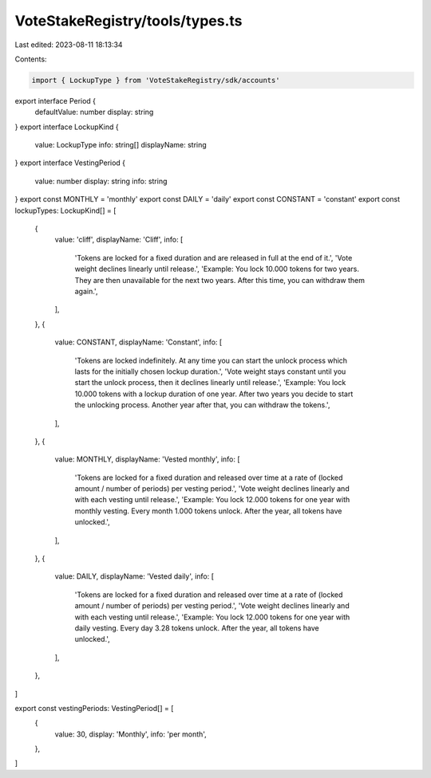 VoteStakeRegistry/tools/types.ts
================================

Last edited: 2023-08-11 18:13:34

Contents:

.. code-block:: ts

    import { LockupType } from 'VoteStakeRegistry/sdk/accounts'

export interface Period {
  defaultValue: number
  display: string
}
export interface LockupKind {
  value: LockupType
  info: string[]
  displayName: string
}
export interface VestingPeriod {
  value: number
  display: string
  info: string
}
export const MONTHLY = 'monthly'
export const DAILY = 'daily'
export const CONSTANT = 'constant'
export const lockupTypes: LockupKind[] = [
  {
    value: 'cliff',
    displayName: 'Cliff',
    info: [
      'Tokens are locked for a fixed duration and are released in full at the end of it.',
      'Vote weight declines linearly until release.',
      'Example: You lock 10.000 tokens for two years. They are then unavailable for the next two years. After this time, you can withdraw them again.',
    ],
  },
  {
    value: CONSTANT,
    displayName: 'Constant',
    info: [
      'Tokens are locked indefinitely. At any time you can start the unlock process which lasts for the initially chosen lockup duration.',
      'Vote weight stays constant until you start the unlock process, then it declines linearly until release.',
      'Example: You lock 10.000 tokens with a lockup duration of one year. After two years you decide to start the unlocking process. Another year after that, you can withdraw the tokens.',
    ],
  },
  {
    value: MONTHLY,
    displayName: 'Vested monthly',
    info: [
      'Tokens are locked for a fixed duration and released over time at a rate of (locked amount / number of periods) per vesting period.',
      'Vote weight declines linearly and with each vesting until release.',
      'Example: You lock 12.000 tokens for one year with monthly vesting. Every month 1.000 tokens unlock. After the year, all tokens have unlocked.',
    ],
  },
  {
    value: DAILY,
    displayName: 'Vested daily',
    info: [
      'Tokens are locked for a fixed duration and released over time at a rate of (locked amount / number of periods) per vesting period.',
      'Vote weight declines linearly and with each vesting until release.',
      'Example: You lock 12.000 tokens for one year with daily vesting. Every day 3.28 tokens unlock. After the year, all tokens have unlocked.',
    ],
  },
]

export const vestingPeriods: VestingPeriod[] = [
  {
    value: 30,
    display: 'Monthly',
    info: 'per month',
  },
]



